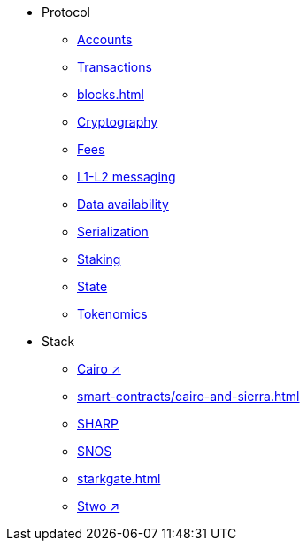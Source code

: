 * Protocol
    ** xref:accounts.adoc[Accounts]
    ** xref:transactions.adoc[Transactions]
    ** xref:blocks.adoc[]
    ** xref:cryptography.adoc[Cryptography]
    ** xref:fees.adoc[Fees]
    ** xref:messaging.adoc[L1-L2 messaging]
    ** xref:data-availability.adoc[Data availability]
    ** xref:smart-contracts/serialization-of-cairo-types.adoc[Serialization]
    ** xref:staking.adoc[Staking]
    ** xref:state.adoc[State]
    ** xref:economics-of-starknet.adoc[Tokenomics]
* Stack
    ** https://book.cairo-lang.org/[Cairo ↗^]
    ** xref:smart-contracts/cairo-and-sierra.adoc[]
    ** xref:sharp.adoc[SHARP]
    ** xref:os.adoc[SNOS]
    ** xref:starkgate.adoc[]
    ** https://docs.starknet.io/stwo-book/[Stwo ↗^]
